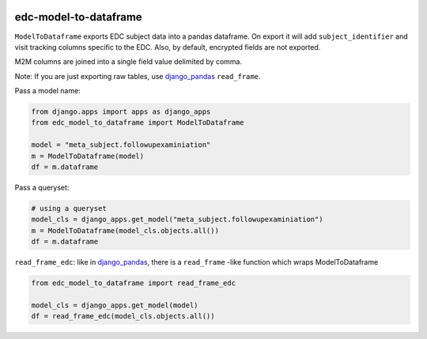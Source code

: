|pypi| |actions| |codecov| |downloads|

edc-model-to-dataframe
----------------------

``ModelToDataframe`` exports EDC subject data into a pandas dataframe. On export it will add ``subject_identifier`` and
visit tracking columns specific to the EDC. Also, by default, encrypted fields are not exported.

M2M columns are joined into a single field value delimited by comma.

Note: If you are just exporting raw tables, use `django_pandas <https://github.com/chrisdev/django-pandas>`__ ``read_frame``.


Pass a model name:

.. code-block:: python

    from django.apps import apps as django_apps
    from edc_model_to_dataframe import ModelToDataframe

    model = "meta_subject.followupexaminiation"
    m = ModelToDataframe(model)
    df = m.dataframe

Pass a queryset:

.. code-block:: python

    # using a queryset
    model_cls = django_apps.get_model("meta_subject.followupexaminiation")
    m = ModelToDataframe(model_cls.objects.all())
    df = m.dataframe


``read_frame_edc``:  like in `django_pandas <https://github.com/chrisdev/django-pandas>`__, there is a ``read_frame`` -like function which wraps ModelToDataframe


.. code-block:: python

    from edc_model_to_dataframe import read_frame_edc

    model_cls = django_apps.get_model(model)
    df = read_frame_edc(model_cls.objects.all())


.. |pypi| image:: https://img.shields.io/pypi/v/edc-model-to-dataframe.svg
    :target: https://pypi.python.org/pypi/edc-model-to-dataframe

.. |actions| image:: https://github.com/clinicedc/edc-model-to-dataframe/actions/workflows/build.yml/badge.svg
  :target: https://github.com/clinicedc/edc-model-to-dataframe/actions/workflows/build.yml

.. |codecov| image:: https://codecov.io/gh/clinicedc/edc-model-to-dataframe/branch/develop/graph/badge.svg
  :target: https://codecov.io/gh/clinicedc/edc-model-to-dataframe

.. |downloads| image:: https://pepy.tech/badge/edc-model-to-dataframe
   :target: https://pepy.tech/project/edc-model-to-dataframe


